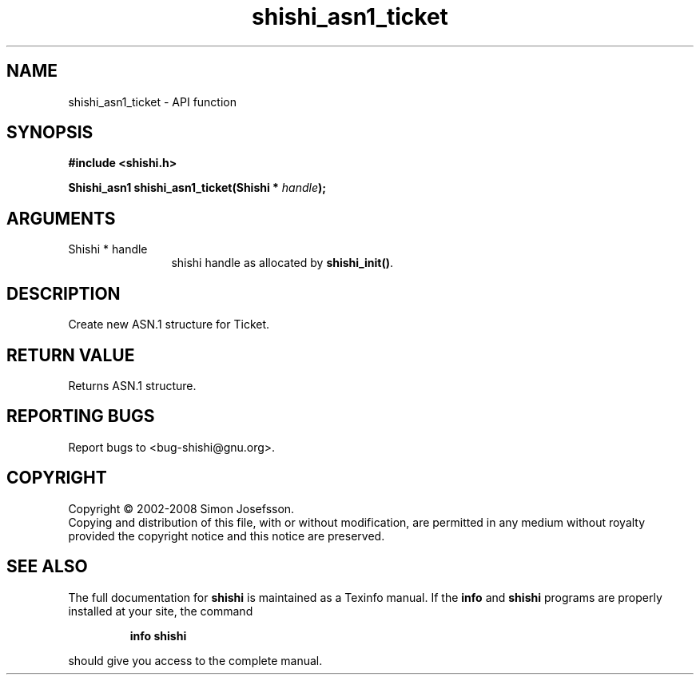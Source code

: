 .\" DO NOT MODIFY THIS FILE!  It was generated by gdoc.
.TH "shishi_asn1_ticket" 3 "0.0.39" "shishi" "shishi"
.SH NAME
shishi_asn1_ticket \- API function
.SH SYNOPSIS
.B #include <shishi.h>
.sp
.BI "Shishi_asn1 shishi_asn1_ticket(Shishi * " handle ");"
.SH ARGUMENTS
.IP "Shishi * handle" 12
shishi handle as allocated by \fBshishi_init()\fP.
.SH "DESCRIPTION"
Create new ASN.1 structure for Ticket.
.SH "RETURN VALUE"
Returns ASN.1 structure.
.SH "REPORTING BUGS"
Report bugs to <bug-shishi@gnu.org>.
.SH COPYRIGHT
Copyright \(co 2002-2008 Simon Josefsson.
.br
Copying and distribution of this file, with or without modification,
are permitted in any medium without royalty provided the copyright
notice and this notice are preserved.
.SH "SEE ALSO"
The full documentation for
.B shishi
is maintained as a Texinfo manual.  If the
.B info
and
.B shishi
programs are properly installed at your site, the command
.IP
.B info shishi
.PP
should give you access to the complete manual.
